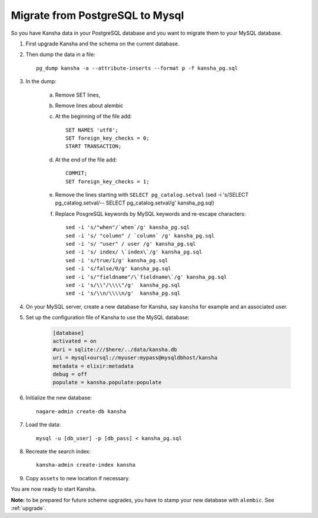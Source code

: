 Migrate from PostgreSQL to Mysql
==================================

So you have Kansha data in your PostgreSQL database and you want to migrate them to your MySQL database.

1. First upgrade Kansha and the schema on the current database.
2. Then dump the data in a file::

    pg_dump kansha -a --attribute-inserts --format p -f kansha_pg.sql

3. In the dump:

    a. Remove SET lines,
    b. Remove lines about alembic
    c. At the beginning of the file add::

        SET NAMES 'utf8';
        SET foreign_key_checks = 0;
        START TRANSACTION;

    d. At the end of the file add::

        COMMIT;
        SET foreign_key_checks = 1;

    e. Remove the lines starting with ``SELECT pg_catalog.setval`` (sed -i 's/SELECT pg_catalog.setval/-- SELECT pg_catalog.setval/g' kansha_pg.sql)
    f. Replace PosgreSQL keywords by MySQL keywords and re-escape characters::

        sed -i 's/"when"/`when`/g' kansha_pg.sql
        sed -i 's/ "column" / `column` /g' kansha_pg.sql
        sed -i 's/ "user" / user /g' kansha_pg.sql
        sed -i 's/ index/ \`index\`/g' kansha_pg.sql
        sed -i 's/true/1/g' kansha_pg.sql
        sed -i 's/false/0/g' kansha_pg.sql
        sed -i 's/"fieldname"/\`fieldname\`/g' kansha_pg.sql
        sed -i 's/\\"/\\\\"/g'  kansha_pg.sql
        sed -i 's/\\n/\\\\n/g'  kansha_pg.sql




4. On your MySQL server, create a new database for Kansha, say ``kansha`` for example and an associated user.
5. Set up the configuration file of Kansha to use the MySQL database:

    .. code-block:: INI

        [database]
        activated = on
        #uri = sqlite:///$here/../data/kansha.db
        uri = mysql+oursql://myuser:mypass@mysqldbhost/kansha
        metadata = elixir:metadata
        debug = off
        populate = kansha.populate:populate

6. Initialize the new database::

        nagare-admin create-db kansha

7. Load the data::

    mysql -u [db_user] -p [db_pass] < kansha_pg.sql

8. Recreate the search index::

    kansha-admin create-index kansha

9. Copy ``assets`` to new location if necessary.

You are now ready to start Kansha.

**Note:** to be prepared for future scheme upgrades, you have to stamp your new database with ``alembic``. See :ref:`upgrade`.



